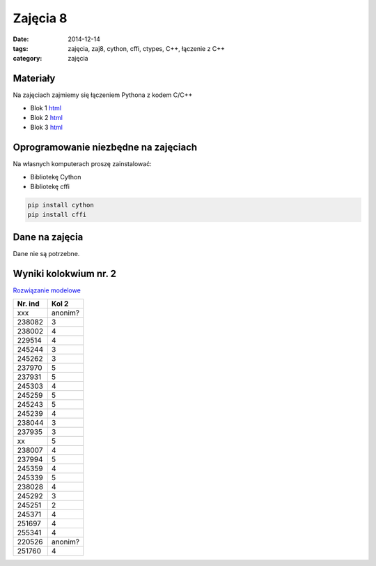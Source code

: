 Zajęcia 8
=========

:date: 2014-12-14
:tags: zajęcia, zaj8, cython, cffi, ctypes, C++, łączenie z C++
:category: zajęcia

Materiały
---------

Na zajęciach zajmiemy się łączeniem Pythona z kodem C/C++

* Blok 1 `html <{filename}/static/zaj8/zaj8-blok1.html>`__
* Blok 2 `html <{filename}/static/zaj8/zaj8-blok2.html>`__
* Blok 3 `html <{filename}/static/zaj8/zaj8-blok3.html>`__

Oprogramowanie niezbędne na zajęciach
-------------------------------------

Na własnych komputerach proszę zainstalować:

* Bibliotekę Cython
* Bibliotekę cffi


.. code-block:: bash

    pip install cython
    pip install cffi

Dane na zajęcia
---------------

Dane nie są potrzebne.

Wyniki kolokwium nr. 2
----------------------

`Rozwiązanie modelowe <{filename}/static/kolokwia/kol-2a-sol.pdf>`__

======= ========
Nr. ind Kol 2
======= ========
xxx	    anonim?
238082	3
238002	4
229514	4


245244	3
245262	3
237970	5
237931	5


245303	4
245259	5
245243	5
245239	4
238044	3
237935	3

xx	    5
238007	4
237994	5
245359	4
245339	5
238028	4
245292	3
245251	2
245371	4
251697	4
255341	4
220526	anonim?
251760	4
======= ========

